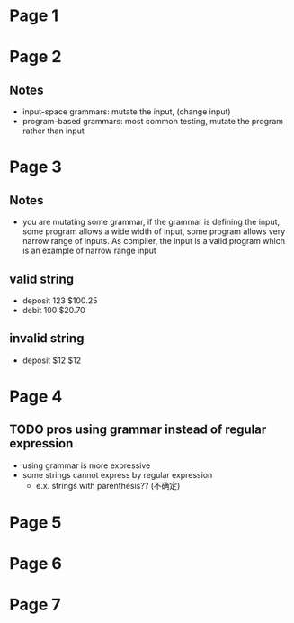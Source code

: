 * Page 1
  [[./png/png_000001.png]]
* Page 2
  [[./png/png_000002.png]]
** Notes
   - input-space grammars: mutate the input, (change input) 
   - program-based grammars: most common testing, mutate the program rather than
     input
* Page 3
  [[./png/png_000003.png]]
** Notes
   - you are mutating some grammar, if the grammar is defining the input, some
     program allows a wide width of input, some program allows very narrow range
     of inputs. As compiler, the input is a valid program which is an example of
     narrow range input
** valid string
   - deposit 123 $100.25
   - debit 100 $20.70
** invalid string
   - deposit $12 $12
* Page 4
  [[./png/png_000004.png]]
** TODO pros using grammar instead of regular expression
   - using grammar is more expressive
   - some strings cannot express by regular expression
     - e.x. strings with parenthesis?? (不确定)
** 
* Page 5
  [[./png/png_000005.png]]
* Page 6
  [[./png/png_000006.png]]
* Page 7
  [[./png/png_000007.png]]
 
